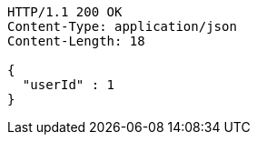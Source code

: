 [source,http,options="nowrap"]
----
HTTP/1.1 200 OK
Content-Type: application/json
Content-Length: 18

{
  "userId" : 1
}
----